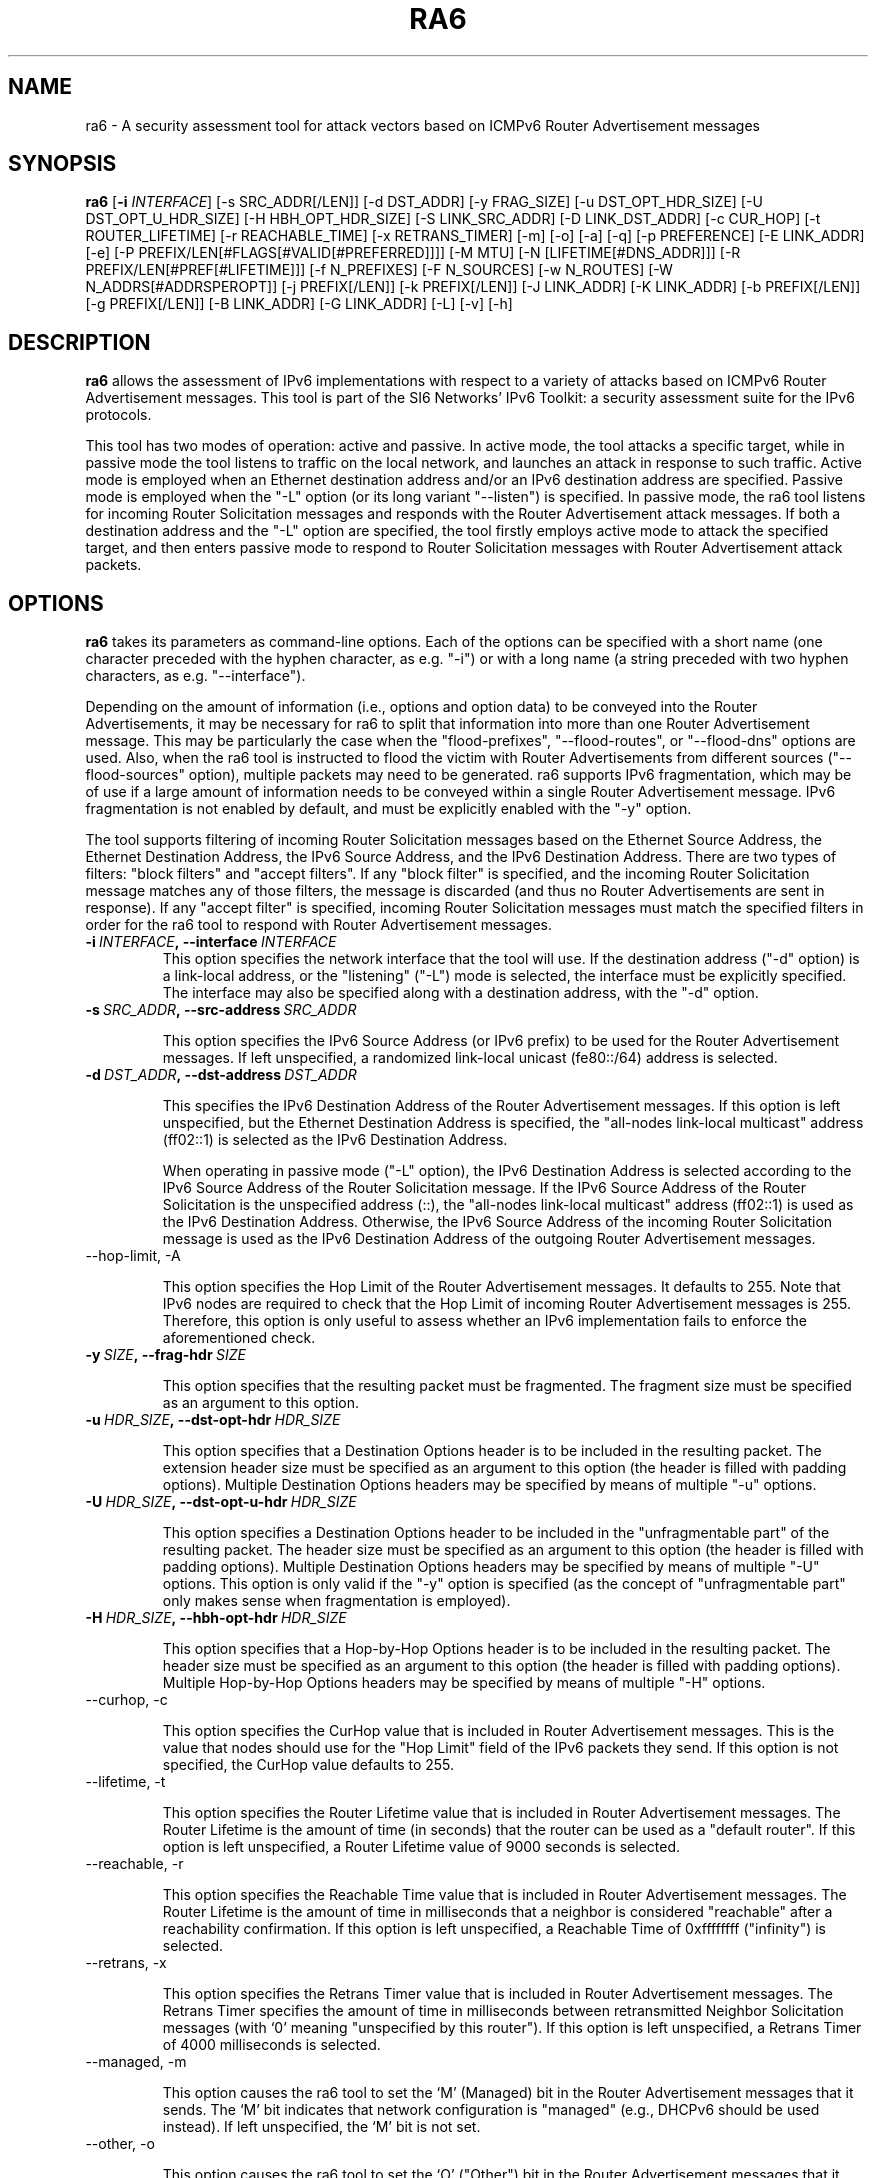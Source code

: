 .TH RA6 1
.SH NAME
ra6 \- A security assessment tool for attack vectors based on ICMPv6 Router Advertisement messages
.SH SYNOPSIS
.B ra6
.RB [\| \-i
.IR INTERFACE\| ]
[\-s SRC_ADDR[/LEN]] [\-d DST_ADDR] [\-y FRAG_SIZE] [\-u DST_OPT_HDR_SIZE] [\-U DST_OPT_U_HDR_SIZE] [\-H HBH_OPT_HDR_SIZE] [\-S LINK_SRC_ADDR] [\-D LINK_DST_ADDR] [\-c CUR_HOP] [\-t ROUTER_LIFETIME] [\-r REACHABLE_TIME] [\-x RETRANS_TIMER] [\-m] [\-o] [\-a] [\-q] [\-p PREFERENCE] [\-E LINK_ADDR] [\-e] [\-P PREFIX/LEN[#FLAGS[#VALID[#PREFERRED]]]] [\-M MTU] [\-N [LIFETIME[#DNS_ADDR]]] [\-R PREFIX/LEN[#PREF[#LIFETIME]]] [\-f N_PREFIXES] [\-F N_SOURCES] [\-w N_ROUTES] [\-W N_ADDRS[#ADDRSPEROPT]] [\-j PREFIX[/LEN]] [\-k PREFIX[/LEN]] [\-J LINK_ADDR] [\-K LINK_ADDR] [\-b PREFIX[/LEN]] [\-g PREFIX[/LEN]] [\-B LINK_ADDR] [\-G LINK_ADDR] [\-L] [\-v] [\-h]

.SH DESCRIPTION
.B ra6
allows the assessment of IPv6 implementations with respect to a variety of attacks based on ICMPv6 Router Advertisement messages. This tool is part of the SI6 Networks' IPv6 Toolkit: a security assessment suite for the IPv6 protocols.

This tool has two modes of operation: active and passive. In active mode, the tool attacks a specific target, while in passive mode the tool listens to traffic on the local network, and launches an attack in response to such traffic. Active mode is employed when an Ethernet destination address and/or an IPv6 destination address are specified. Passive mode is employed when the "\-L" option (or its long variant "\-\-listen") is specified. In passive mode, the ra6 tool listens for incoming Router Solicitation messages and responds with the Router Advertisement attack messages. If both a destination address and the "\-L" option are specified, the tool firstly employs active mode to attack the specified target, and then enters passive mode to respond to Router Solicitation messages with Router Advertisement attack packets.

.SH OPTIONS
.B ra6
takes its parameters as command-line options. Each of the options can be specified with a short name (one character preceded with the hyphen character, as e.g. "\-i") or with a long name (a string preceded with two hyphen characters, as e.g. "\-\-interface").

Depending on the amount of information (i.e., options and option data) to be conveyed into the Router Advertisements, it may be necessary for ra6 to split that information into more than one Router Advertisement message. This may be particularly the case when the "flood-prefixes", "\-\-flood\-routes", or "\-\-flood\-dns" options are used. Also, when the ra6 tool is instructed to flood the victim with Router Advertisements from different sources ("\-\-flood\-sources" option), multiple packets may need to be generated. ra6 supports IPv6 fragmentation, which may be of use if a large amount of information needs to be conveyed within a single Router Advertisement message. IPv6 fragmentation is not enabled by default, and must be explicitly enabled with the "\-y" option.

The tool supports filtering of incoming Router Solicitation messages based on the Ethernet Source Address, the Ethernet Destination Address, the IPv6 Source Address, and the IPv6 Destination Address.  There are two types of filters: "block filters" and "accept filters". If any "block filter" is specified, and the incoming Router Solicitation message matches any of those filters, the message is discarded (and thus no Router Advertisements are sent in response). If any "accept filter" is specified, incoming Router Solicitation messages must match the specified filters in order for the ra6 tool to respond with Router Advertisement messages. 

.TP
.BI \-i\  INTERFACE ,\ \-\-interface\  INTERFACE
This option specifies the network interface that the tool will use. If the destination address ("\-d" option) is a link-local address, or the "listening" ("-L") mode is selected, the interface must be explicitly specified. The interface may also be specified along with a destination address, with the "\-d" option.

.TP
.BI \-s\  SRC_ADDR ,\ \-\-src\-address\  SRC_ADDR

This option specifies the IPv6 Source Address (or IPv6 prefix) to be used for the Router Advertisement messages. If left unspecified, a randomized link-local unicast (fe80::/64) address is selected.

.TP
.BI \-d\  DST_ADDR ,\ \-\-dst\-address\  DST_ADDR

This specifies the IPv6 Destination Address of the Router Advertisement messages. If this option is left unspecified, but the Ethernet Destination Address is specified, the "all-nodes link-local multicast" address (ff02::1) is selected as the IPv6 Destination Address. 

When operating in passive mode ("\-L" option), the IPv6 Destination Address is selected according to the IPv6 Source Address of the Router Solicitation message. If the IPv6 Source Address of the Router Solicitation is the unspecified address (::), the "all-nodes link-local multicast" address (ff02::1) is used as the IPv6 Destination Address. Otherwise, the IPv6 Source Address of the incoming Router Solicitation message is used as the IPv6 Destination Address of the outgoing Router Advertisement messages.

.TP
\-\-hop\-limit, \-A

This option specifies the Hop Limit of the Router Advertisement messages. It defaults to 255. Note that IPv6 nodes are required to check that the Hop Limit of incoming Router Advertisement messages is 255. Therefore, this option is only useful to assess whether an IPv6 implementation fails to enforce the aforementioned check.

.TP
.BI \-y\  SIZE ,\ \-\-frag\-hdr\  SIZE

This option specifies that the resulting packet must be fragmented. The fragment size must be specified as an argument to this option.

.TP
.BI \-u\  HDR_SIZE ,\ \-\-dst\-opt\-hdr\  HDR_SIZE

This option specifies that a Destination Options header is to be included in the resulting packet. The extension header size must be specified as an argument to this option (the header is filled with padding options). Multiple Destination Options headers may be specified by means of multiple "\-u" options.

.TP
.BI \-U\  HDR_SIZE ,\ \-\-dst\-opt\-u\-hdr\  HDR_SIZE

This option specifies a Destination Options header to be included in the "unfragmentable part" of the resulting packet. The header size must be specified as an argument to this option (the header is filled with padding options). Multiple Destination Options headers may be specified by means of multiple "\-U" options. This option is only valid if the "\-y" option is specified (as the concept of "unfragmentable part" only makes sense when fragmentation is employed).

.TP
.BI \-H\  HDR_SIZE ,\ \-\-hbh\-opt\-hdr\  HDR_SIZE

This option specifies that a Hop-by-Hop Options header is to be included in the resulting packet. The header size must be specified as an argument to this option (the header is filled with padding options). Multiple Hop\-by\-Hop Options headers may be specified by means of multiple "\-H" options.
 
.TP
\-\-curhop, \-c

This option specifies the CurHop value that is included in Router Advertisement messages. This is the value that nodes should use for the "Hop Limit" field of the IPv6 packets they send. If this option is not specified, the CurHop value defaults to 255.

.TP
\-\-lifetime, \-t

This option specifies the Router Lifetime value that is included in Router Advertisement messages. The Router Lifetime is the amount of time (in seconds) that the router can be used as a "default router". If this option is left unspecified, a Router Lifetime value of 9000 seconds is selected.

.TP
\-\-reachable, \-r

This option specifies the Reachable Time value that is included in Router Advertisement messages. The Router Lifetime is the amount of time in milliseconds that a neighbor is considered "reachable" after a reachability confirmation. If this option is left unspecified, a Reachable Time of 0xffffffff ("infinity") is selected.

.TP
\-\-retrans, \-x

This option specifies the Retrans Timer value that is included in Router Advertisement messages. The Retrans Timer specifies the amount of time in milliseconds between retransmitted Neighbor Solicitation messages (with ‘0’ meaning "unspecified by this router"). If this option is left unspecified, a Retrans Timer of 4000 milliseconds is selected.

.TP
\-\-managed, \-m

This option causes the ra6 tool to set the ‘M’ (Managed) bit in the Router Advertisement messages that it sends. The ‘M’ bit indicates that network configuration is "managed" (e.g., DHCPv6 should be used instead). If left unspecified, the ‘M’ bit is not set.

.TP
\-\-other, \-o

This option causes the ra6 tool to set the ‘O’ ("Other") bit in the Router Advertisement messages that it sends. The ‘O’ bit indicates that additional configuration information is available through other means (e.g., DHCPv6). If left unspecified, the ‘O’ bit is not set.

.TP
\-\-home\-agent, \-a

This option causes the ra6 tool to set the ‘H’ ("Home Agent") bit in the Router Advertisement messages that it sends (the  ‘H’ bit is specified in RFC 3775). If this option is left unspecified, the ‘H’ bit is not set. 

.TP
\-\-nd\-proxy, \-q

This option causes the ra6 tool to set the ‘P’ ("ND Proxy") bit in the Router Advertisement messages that it sends (the "P" bit is specified in RFC4389). If this option is left unspecified, the ‘P’ bit is not set. 

.TP
\-\-preference, \-p

This option specifies the Preference field of the Router Advertisement messages, with "1" meaning "High", "0" meaning "Normal", and "\-1" meaning "low" (the value "\-2" is forbidden). If left unspecified, a Preference value of "1" (High) is selected.

.TP
.BI \-S\  SRC_LINK_ADDR ,\ \-\-src\-link\-address\  SRC_LINK_ADDR

This option specifies the link\-layer Source Address of the Router Advertisement messages (this option is only valid for Ethernet interfaces). If left unspecified, the link\-layer Source Address is randomized.

When operating in passive mode, the link\-layer Source Address is selected according to the IPv6 Destination Address of the incoming Router Solicitation messages. If the IPv6 Destination Address of the incoming Router Solicitation message is a multicast address (usually the "all-routers link-local multicast" address "ff02::02"), the link\-layer Source Address is set to the address specified by the "\-S" option (or to a random address if the "\-S" option was left unspecified). If the IPv6 Destination Address of the incoming Router Solicitation is not a multicast address (i.e., it is a unicast address), the link\-layer Source Address is set to the Ethernet Destination Address of the incoming Router Solicitation message.

.TP
.BI \-D\  DST_LINK_ADDR ,\ \-\-dst\-link\-address\  DST_LINK_ADDR

This option is meant to specify the link\-layer Destination Address of the Router Advertisement messages (this option is only valid for Ethernet interfaces). If left unspecified, it is set to "33:33:00:00:00:01" (the Ethernet multicast address corresponding to the IPv6 "all-nodes link-local multicast" address).

When operating in passive mode, the link\-layer Destination Address is set depending to the IPv6 Source Address of the incoming Router Solicitation message. If the IPv6 Source Address of the incoming Router Solicitation message is the unspecified address (::), the link\-layer destination address is set to "33:33:00:00:00:01" (the Ethernet multicast address corresponding to the IPv6 "all-nodes link-local multicast" address). Otherwise, the link\-layer Destination Address is set to the same value as the link\-layer Source Address of the incoming Router Solicitation message.

.TP
\-\-source\-lla\-opt, \-E

This option specifies the contents of a source link\-layer address option to be included in the Router Advertisement messages. If a single option is specified, it is included in all the outgoing Router Advertisement messages. If more than one source link\-layer address is specified, they are included only in the first packet of a set of Router Advertisements (if more than one Router Advertisement needs to be sent in order to convey all the specified information).

.TP
\-\-add\-slla\-opt, \-e

This option instructs the ra6 tool to include a source link\-layer address option in the Router Advertisement messages. The link\-layer address included in the option is the same as the Ethernet Source Address used for the outgoing Router Advertisement message. The difference between this option and the "\-E" option is that the latter does not specify the actual value of the option, but just instructs the tool include the option (the actual value of the option is selected according to the Ethernet Source address used in the outgoing packet).

.TP
\-\-prefix\-opt, \-P

This option specifies the contents of a Prefix Information option to be included in Router advertisement messages, with the following format: "\-P prefix/length#flags#valid#preferred". Where "prefix/length" is a mandatory field that indicates an IPv6 prefix (e.g., "2001::/16"). "flags" is an optional argument that indicates which flags should be set for this prefix (‘L’ for the "on-link" flag, ‘A’ for the "autonomous address-configuration" flag, ‘R’ for "Router Address", and ‘-‘ for indicating that no flags should be set for this prefix) \-\- if this field is left unspecified, the "L" and "A" flags are set for in the specified Prefix Information option. "valid" is an optional field that indicates the "Valid Lifetime" for this prefix (the length of time in seconds during which this information can be used for on-link determination. If left unspecified, a value of 0xffffffff (infinity) is used. "preferred" is an optional argument that specifies the "Preferred Lifetime" value for this prefix (the length of time in seconds that addresses generated from this prefix via stateless address auto-configuration remain preferred). If left unspecified, a value of 0xffffffff (infinity) is used.

.TP
\-\-route\-opt, \-R

This option specifies the contents of a Route Information option to be included in Router advertisement messages, with the following format: "\-R prefix/length#preference#lifetime". Where "prefix/length" is a mandatory field that indicates an IPv6 prefix (e.g., "2001::/16"). "preference" is an optional argument that indicates the preference of this prefix (with ‘1’ meaning "high", ‘0’ meaning "normal", ‘\-1’ meaning "low", and ‘\-2’ being an invalid value). If this field is left unspecified, a value of ‘1’ (i.e., "high") is selected. "lifetime" is an optional parameter that specifies the "Route Lifetime" for the specified route (the period of time during which this information can be used for route determination). If left unspecified, a value of 0xffffffff (infinity) is selected. 

.TP
\-\-mtu\-opt, \-M

This option is meant to specify the value of a MTU option that should be included in Router Advertisements. Multiple MTU options can be specified.

.TP
\-\-rdnss\-opt, \-N

This option allows the advertisement of a number of recursive DNS servers by means of the RDNSS option. A "Lifetime" parameter (32 bits) indicates the amount of time (in seconds) that the specified DNS server(s) may be used for name resolution. Multiple IPv6 addresses can be specified in the same RDNSS option in the form "\-\-dns\-opt lifetime#ipv6address1#ipv6address2". Also, more than one RDNSS option may be specified.

.TP
\-\-flood\-prefixes, \-f

This option instructs the ra6 tool to flood the victim host with Prefix information options. The number of Prefix Information options to be sent is specified as "\-f number". When this option is specified, a "\-P" option must be specified (with the usual syntax "\-P prefix/length#flags#valid#preferred"), such that it instructs ra6 about how to generate the Prefix Information options. The "prefix/length" specifies the length of the prefixes that will be included in each Prefix Information option. While the prefix length will be constant for all options, the actual prefix will be randomized.  The rest of the parameters will be shared by all the prefixes, and have the same "defaults" as indicated in the description of the "\-P" option.

.TP
\-\-flood\-sources, \-F

This option instructs the tool to send Router Advertisement messages from multiple addresses. The number of different sources is specified as "\-F number". The Source Address of each Router Advertisement is randomly selected from the prefix specified by the "\-s" option. If the "\-F" option is specified but the "\-s" option is left unspecified, the Source Address of the packets is randomly selected from the prefix fe80::/64 (link-local unicast). It should be noted that hosts are required to discard Router Advertisement messages that do not have a link-local unicast address as the Source Address.

.TP
\-\-flood\-routes, \-w

This option instructs the ra6 tool to flood the target with Route Information options. The number of Route Information options to be sent is specified as "\-R number". When this option is specified, a "\-R" option should be specified (with the usual syntax "\-R prefix/length#preference#lifetime") such that ra6 is instructed about how to generate the Route Information options. The "prefix/length" species the length of the prefixes that will be included in each Route Information option. While the prefix length will be constant for all options, the actual prefix will be randomized.  The rest of the parameters are shared by all the the options, and have the same "default values" as indicated in the description of the "\-R" option.

.TP
\-\-flood\-dns, \-W

This option instructs the ra6 tool to flood the target with random IPv6 addresses (supposed to correspond to recursive DNS servers), by means of the Recursive DNS Server (RDNSS) option. The number of IPv6 addresses that are to be sent to the target is specified as "\-k number". As there is a limit in the number of IPv6 addresses that can be included in a RDNSS option, it may be necessary for the tool to split those addresses into several RDNSS options. 

It is possible to instruct the ra6 about the maximum number of IPv6 addresses that each RDNSS option should contain, by means of a second (and optional) parameter to the "\-k" option. Namely, the tool can be instructed to send a total number of addresses ("totaladdresses") with up to some specific number ("addrsperoption") of addresses per RDNSS option in the form "\-k totaladresses#addrsperoption". This might be helpful if it is believed that the target implementation enforces a limit on the number of addresses it honors on a "per RNDSS option" basis, but no limit on the aggregate number of addresses. In such a case, an implementation might e.g. survive the attack "\-k 5000", but still be vulnerable to the attack "\-k 5000#3"). The "Lifetime" value for these addresses can be specified by issuing a "\-N" option with the desired "Lifetime" (this is analogous to how the "\-\-flood\-routes" operates together with the "\-R" option, and how the "\-\-flood\-prefixes" operates together with the "\-P" option).

.TP
\-\-block\-src, \-j

This option sets a block filter for the incoming Router Solicitation messages based on their IPv6 Source Address. It allows the specification of an IPv6 prefix in the form "\-j prefix/prefixlen". If the prefix length is not specified, a prefix length of "/128" is selected (i.e., the option assumes that a single IPv6 address, rather than an IPv6 prefix, has been specified).

.TP
\-\-block\-dst, \-k

This option sets a block filter for the incoming Router Solicitation messages, based on their IPv6 Destination Address. It allows the specification of an IPv6 prefix in the form "\-k prefix/prefixlen". If the prefix length is not specified, a prefix length of "/128" is selected (i.e., the option assumes that a single IPv6 address, rather than an IPv6 prefix, has been specified).

.TP
\-\-block\-link\-src, \-J

This option sets a block filter for the incoming Router Solicitation messages, based on their link\-layer Source Address. The option must be followed by a link\-layer address (this option is only valid for Ethernet interfaces).

.TP
\-\-block\-link\-dst, \-K

This option sets a block filter for the incoming Router Solicitation messages, based on their link\-layer Destination Address. The option must be followed by a link\-layer address (this option is only valid for Ethernet interfaces).

.TP
\-\-accept\-src, \-b

This option sets an accept filter for the incoming Router Solicitation messages, based on their IPv6 Source Address. It allows the specification of an IPv6 prefix in the form "\-b prefix/prefixlen". If the prefix length is not specified, a prefix length of "/128" is selected (i.e., the option assumes that a single IPv6 address, rather than an IPv6 prefix, has been specified).

.TP
\-\-accept\-dst, \-g

This option sets a accept filter for the incoming Router Solicitation messages, based on their IPv6 Destination Address. It allows the specification of an IPv6 prefix in the form "\-g prefix/prefixlen". If the prefix length is not specified, a prefix length of "/128" is selected (i.e., the option assumes that a single IPv6 address, rather than an IPv6 prefix, has been specified).

.TP
\-\-accept\-link\-src, \-B

This option sets an accept filter for the incoming Router Solicitation messages, based on their link\-layer Source Address. The option must be followed by a link\-layer address (this option is only valid for Ethernet interfaces).

.TP
\-\-accept\-link\-dst, \-K

This option sets an accept filter for the incoming Router Solicitation messages, based on their link\-layer Destination Address. The option must be followed by a link\-layer address (this option is only valid for Ethernet interfaces).

.TP
\-\-loop, \-l

This option instructs the ra6 tool to send periodic Router Advertisements to the destination node. The amount of time to pause between sending Router Advertisements can be specified by means of the "\-z" option, and defaults to 1 second. Note that this option cannot be set in conjunction with the "\-L" ("\-\-listen") option.

.TP
\-\-sleep, \-z

This option specifies the amount of time to pause between sending Router Advertisements. If left unspecified, it defaults to 1 second.

.TP
\-\-listen, \-L

This option specifies that the tool should enter the "passive" mode (possibly after operating in active mode, if the ‘\-d’ or ‘\-D’ options were specified).

.TP
\-\-verbose, \-v

This option instructs the ra6 tool to be verbose. 

.TP
\-\-help, \-h

Print help information for the ra6 tool. 

.SH EXAMPLES

The following sections illustrate typical use cases of the
.B ra6
tool.

\fBExample #1\fR

# ra6 \-i eth0 \-P 2001::/64#LA \-P 2002::/64#A \-e \-L

Listen ("\-L") for incoming Router Solicitations on interface eth0 ("\-i eth0"), and advertise the prefix 2001::/64 for both on-link determination and auto-configuration ("\-P 2001::/64#LA") and the prefix 2002::/64 only for auto-configuration ("\-P 2002::/64#A"). Include a source link\-layer address option ("\-e") in the Router Advertisements.

\fBExample #2\fR

# ra6 \-i eth0 \-d fe80::1 \-D 01:02:03:04:05:06 \-c 5 \-\-lifetime 100 \-o \-e \-M 1400

Use the network interface "eth0" to send a Router Advertisement using a random link-local IPv6 Source Address and a random Ethernet Source Address, to the IPv6 Destination address fe80::1 and the Ethernet Destination Address 01:02:03:04:05:06. The Router Advertisement includes a "Router Lifetime" of 100, and advertises a CurHop value of 5 (i.e., a recommended "Hop Limit" of "5"). The ‘O’ bit is set (thus indicating that other configuration information is available via DHCP). The Router Advertisement includes a source link\-layer address option (containing the same address as the Ethernet Source Address of the packet) and an MTU option with a value of 1400.

\fBExample #3\fR

# ra6 \-i eth0 \-\-flood\-sources 10 \-\-flood\-routes 50 \-\-flood\-prefixes 40 \-R ::/64#1 \-P ::/48#LA \-L \-e

Listen for incoming Router Solicitation messages on the interface "eth0", and respond with Router Advertisements from 10 different link-local unicast IPv6 Source Addresses (randomized) and 10 different (randomized) Ethernet Source Addresses. Each Router Advertisement includes 50 Route Information options, each of them with a randomized /64 prefix and a preference of 1 ("high"). The Router Advertisements also contain 40 Prefix Information options, each with a randomized /48 prefix and the ‘A’ (auto-configuration) and ‘L’ (on-link determination) bits set. In addition, each Router Advertisement includes a source link\-layer address option, containing the same (randomized) address as that used for the Ethernet Source Address field.

\fBExample #4\fR

# ra6 \-i eth0 \-N 1000#fe80::1#2001:db8::1 \-L

Listen for incoming Router Solicitation messages, and respond with a Router Advertisement that contains one RDNSS option with two IPv6 addresses (fe80::1 and 2001:db8::1), with a Lifetime of "1000". All Router Solicitation messages sent to multicast addresses will be responded using the same (randomized) IPv6 Source Address and the same (randomized) Ethernet Source Address. Router Solicitation messages destined to unicast addresses will be responded with Router Advertisements using the IPv6 Destination Address and the Ethernet Destination Address of the incoming Router Solicitation message for the IPv6 Source Address and the Ethernet Source Address of the Router Advertisement, respectively.

\fBExample #5\fR

# ra6 \-i eth0 \-s fe80::1234 \-S 00:01:02:03:04:05 \-d fe80::1 \-N 900 \-\-flood\-dns 1000#10 \-L

Flood the target (fe80::1) with 1000 random IPv6 addresses of Recursive DNS Servers, with a maximum of 10 addresses per RDNSS option. Each RDNSS option has a "Lifetime" of 900. Packets are sent with an IPv6 Source Address of "fe80::1234" and an Ethernet Source Address of "00:01:02:03:04:05". Once the target has been attacked, listen for incoming Router Solicitation messages and respond with the same "flood" packets (the Ethernet Source Address and the IPv6 Source Address will change if the Router Solicitation messages have been sent to a unicast address, though).

.SH SEE ALSO
"Security/Robustness Assessment of IPv6 Neighbor Discovery Implementations" (available at: <http://www.si6networks.com/tools/ipv6toolkit/si6networks\-ipv6\-nd\-assessment.pdf>) for a discussion of Neighbor Discovery vulnerabilities, and additional examples of how to use the na6 tool to exploit them.

.SH AUTHOR
The
.B ra6
tool and the corresponding manual pages were produced by Fernando Gont 
.I <fgont@si6networks.com>
for SI6 Networks 
.IR <http://www.si6networks.com> .

.SH COPYRIGHT
Copyright (c) 2011\-2013 Fernando Gont.

Permission is granted to copy, distribute and/or modify this document under the terms of the GNU Free Documentation License, Version 1.3 or any later version published by the Free Software Foundation; with no Invariant Sections, no Front\-Cover Texts, and no Back\-Cover Texts.  A copy of the license is available at
.IR <http://www.gnu.org/licenses/fdl.html> .
